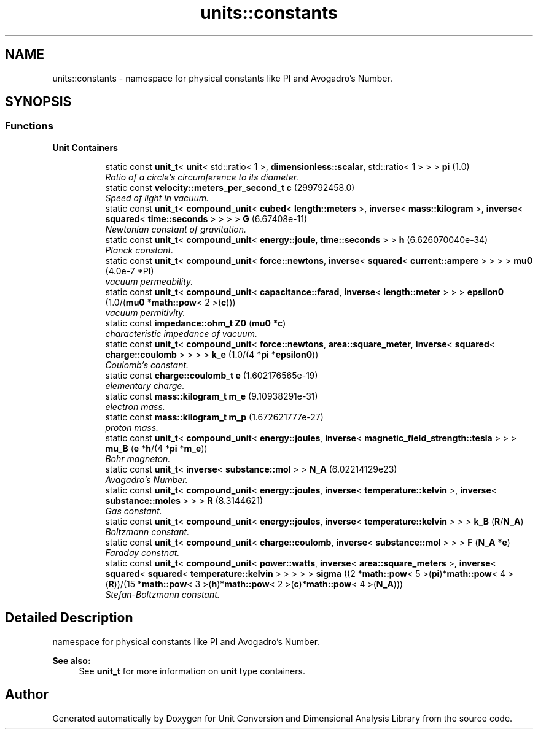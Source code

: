 .TH "units::constants" 3 "Sun Apr 3 2016" "Version 2.0.0" "Unit Conversion and Dimensional Analysis Library" \" -*- nroff -*-
.ad l
.nh
.SH NAME
units::constants \- namespace for physical constants like PI and Avogadro's Number\&.  

.SH SYNOPSIS
.br
.PP
.SS "Functions"

.PP
.RI "\fBUnit Containers\fP"
.br

.PP
.in +1c
.in +1c
.ti -1c
.RI "static const \fBunit_t\fP< \fBunit\fP< std::ratio< 1 >, \fBdimensionless::scalar\fP, std::ratio< 1 > > > \fBpi\fP (1\&.0)"
.br
.RI "\fIRatio of a circle's circumference to its diameter\&. \fP"
.ti -1c
.RI "static const \fBvelocity::meters_per_second_t\fP \fBc\fP (299792458\&.0)"
.br
.RI "\fISpeed of light in vacuum\&. \fP"
.ti -1c
.RI "static const \fBunit_t\fP< \fBcompound_unit\fP< \fBcubed\fP< \fBlength::meters\fP >, \fBinverse\fP< \fBmass::kilogram\fP >, \fBinverse\fP< \fBsquared\fP< \fBtime::seconds\fP > > > > \fBG\fP (6\&.67408e-11)"
.br
.RI "\fINewtonian constant of gravitation\&. \fP"
.ti -1c
.RI "static const \fBunit_t\fP< \fBcompound_unit\fP< \fBenergy::joule\fP, \fBtime::seconds\fP > > \fBh\fP (6\&.626070040e-34)"
.br
.RI "\fIPlanck constant\&. \fP"
.ti -1c
.RI "static const \fBunit_t\fP< \fBcompound_unit\fP< \fBforce::newtons\fP, \fBinverse\fP< \fBsquared\fP< \fBcurrent::ampere\fP > > > > \fBmu0\fP (4\&.0e-7 *PI)"
.br
.RI "\fIvacuum permeability\&. \fP"
.ti -1c
.RI "static const \fBunit_t\fP< \fBcompound_unit\fP< \fBcapacitance::farad\fP, \fBinverse\fP< \fBlength::meter\fP > > > \fBepsilon0\fP (1\&.0/(\fBmu0\fP *\fBmath::pow\fP< 2 >(\fBc\fP)))"
.br
.RI "\fIvacuum permitivity\&. \fP"
.ti -1c
.RI "static const \fBimpedance::ohm_t\fP \fBZ0\fP (\fBmu0\fP *\fBc\fP)"
.br
.RI "\fIcharacteristic impedance of vacuum\&. \fP"
.ti -1c
.RI "static const \fBunit_t\fP< \fBcompound_unit\fP< \fBforce::newtons\fP, \fBarea::square_meter\fP, \fBinverse\fP< \fBsquared\fP< \fBcharge::coulomb\fP > > > > \fBk_e\fP (1\&.0/(4 *\fBpi\fP *\fBepsilon0\fP))"
.br
.RI "\fICoulomb's constant\&. \fP"
.ti -1c
.RI "static const \fBcharge::coulomb_t\fP \fBe\fP (1\&.602176565e-19)"
.br
.RI "\fIelementary charge\&. \fP"
.ti -1c
.RI "static const \fBmass::kilogram_t\fP \fBm_e\fP (9\&.10938291e-31)"
.br
.RI "\fIelectron mass\&. \fP"
.ti -1c
.RI "static const \fBmass::kilogram_t\fP \fBm_p\fP (1\&.672621777e-27)"
.br
.RI "\fIproton mass\&. \fP"
.ti -1c
.RI "static const \fBunit_t\fP< \fBcompound_unit\fP< \fBenergy::joules\fP, \fBinverse\fP< \fBmagnetic_field_strength::tesla\fP > > > \fBmu_B\fP (\fBe\fP *\fBh\fP/(4 *\fBpi\fP *\fBm_e\fP))"
.br
.RI "\fIBohr magneton\&. \fP"
.ti -1c
.RI "static const \fBunit_t\fP< \fBinverse\fP< \fBsubstance::mol\fP > > \fBN_A\fP (6\&.02214129e23)"
.br
.RI "\fIAvagadro's Number\&. \fP"
.ti -1c
.RI "static const \fBunit_t\fP< \fBcompound_unit\fP< \fBenergy::joules\fP, \fBinverse\fP< \fBtemperature::kelvin\fP >, \fBinverse\fP< \fBsubstance::moles\fP > > > \fBR\fP (8\&.3144621)"
.br
.RI "\fIGas constant\&. \fP"
.ti -1c
.RI "static const \fBunit_t\fP< \fBcompound_unit\fP< \fBenergy::joules\fP, \fBinverse\fP< \fBtemperature::kelvin\fP > > > \fBk_B\fP (\fBR\fP/\fBN_A\fP)"
.br
.RI "\fIBoltzmann constant\&. \fP"
.ti -1c
.RI "static const \fBunit_t\fP< \fBcompound_unit\fP< \fBcharge::coulomb\fP, \fBinverse\fP< \fBsubstance::mol\fP > > > \fBF\fP (\fBN_A\fP *\fBe\fP)"
.br
.RI "\fIFaraday constnat\&. \fP"
.ti -1c
.RI "static const \fBunit_t\fP< \fBcompound_unit\fP< \fBpower::watts\fP, \fBinverse\fP< \fBarea::square_meters\fP >, \fBinverse\fP< \fBsquared\fP< \fBsquared\fP< \fBtemperature::kelvin\fP > > > > > \fBsigma\fP ((2 *\fBmath::pow\fP< 5 >(\fBpi\fP)*\fBmath::pow\fP< 4 >(\fBR\fP))/(15 *\fBmath::pow\fP< 3 >(\fBh\fP)*\fBmath::pow\fP< 2 >(\fBc\fP)*\fBmath::pow\fP< 4 >(\fBN_A\fP)))"
.br
.RI "\fIStefan-Boltzmann constant\&. \fP"
.in -1c
.in -1c
.SH "Detailed Description"
.PP 
namespace for physical constants like PI and Avogadro's Number\&. 


.PP
\fBSee also:\fP
.RS 4
See \fBunit_t\fP for more information on \fBunit\fP type containers\&. 
.RE
.PP

.SH "Author"
.PP 
Generated automatically by Doxygen for Unit Conversion and Dimensional Analysis Library from the source code\&.
